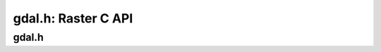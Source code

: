.. _raster_c_api:

================================================================================
gdal.h: Raster C API
================================================================================

gdal.h
------

.. doxygenfile:: gdal.h
   :project: api
